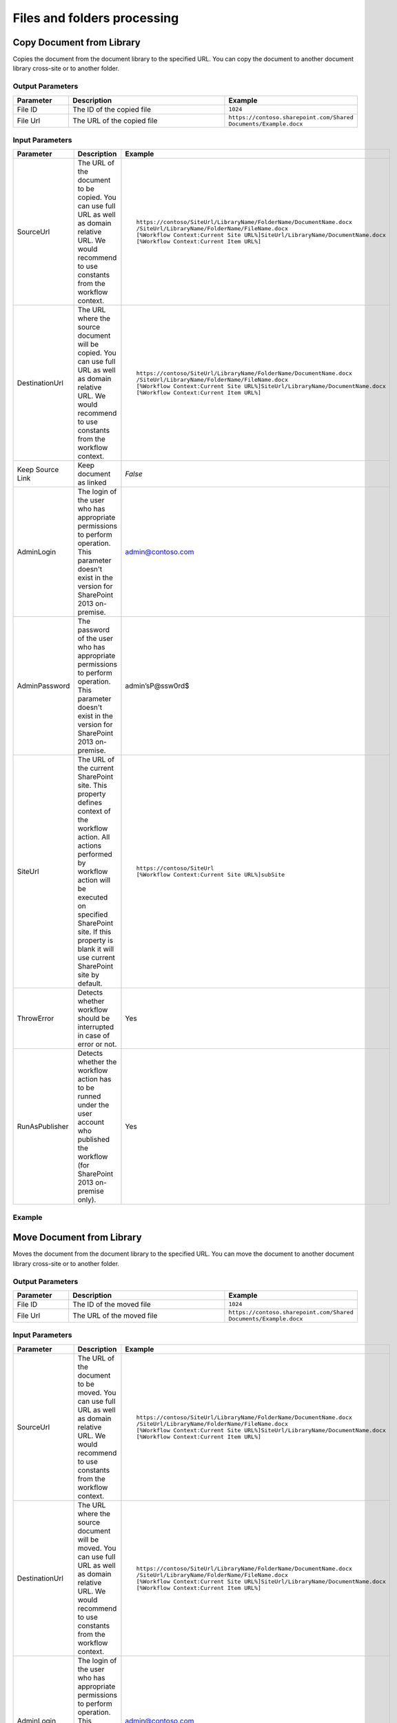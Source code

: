 Files and folders processing
==================================================


Copy Document from Library
--------------------------------------------------
Copies the document from the document library to the specified URL. You can copy the document to another document library cross-site or to another folder.

Output Parameters
~~~~~~~~~~~~~~~~~~~~~~~~~~~~~~~~~~~~~~~~~~~~~~~~~~
.. list-table::
    :header-rows: 1
    :widths: 10 30 20

    *  -  Parameter
       -  Description
       -  Example
    *  -  File ID
       -  The ID of the copied file
       -  ``1024``
    *  -  File Url
       -  The URL of the copied file
       -  ``https://contoso.sharepoint.com/Shared Documents/Example.docx``

Input Parameters
~~~~~~~~~~~~~~~~~~~~~~~~~~~~~~~~~~~~~~~~~~~~~~~~~~
.. list-table::
    :header-rows: 1
    :widths: 10 30 20

    *  -  Parameter
       -  Description
       -  Example
    *  -  SourceUrl
       -  The URL of the document to be copied. You can use full URL as well as domain relative URL. We would recommend to use constants from the workflow context.
       -  ::

            https://contoso/SiteUrl/LibraryName/FolderName/DocumentName.docx
            /SiteUrl/LibraryName/FolderName/FileName.docx 
            [%Workflow Context:Current Site URL%]SiteUrl/LibraryName/DocumentName.docx 
            [%Workflow Context:Current Item URL%]

    *  -  DestinationUrl
       -  The URL where the source document will be copied. You can use full URL as well as domain relative URL. We would recommend to use constants from the workflow context.
       -  ::

            https://contoso/SiteUrl/LibraryName/FolderName/DocumentName.docx
            /SiteUrl/LibraryName/FolderName/FileName.docx
            [%Workflow Context:Current Site URL%]SiteUrl/LibraryName/DocumentName.docx
            [%Workflow Context:Current Item URL%]

    *  -  Keep Source Link
       -  Keep document as linked
       -  `False`
    *  -  AdminLogin
       -  The login of the user who has appropriate permissions to perform operation. This parameter doesn't exist in the version for SharePoint 2013 on-premise.
       -  admin@contoso.com
    *  -  AdminPassword
       -  The password of the user who has appropriate permissions to perform operation. This parameter doesn't exist in the version for SharePoint 2013 on-premise.
       -  admin’sP@ssw0rd$
    *  -  SiteUrl
       -  The URL of the current SharePoint site. This property defines context of the workflow action. All actions performed by workflow action will be executed on specified SharePoint site. If this property is blank it will use current SharePoint site by default.
       -  ::

            https://contoso/SiteUrl
            [%Workflow Context:Current Site URL%]subSite

    *  -  ThrowError
       -  Detects whether workflow should be interrupted in case of error or not.
       -  Yes
    *  -  RunAsPublisher
       -  Detects whether the workflow action has to be runned under the user account who published the workflow (for SharePoint 2013 on-premise only).
       -  Yes


Example
~~~~~~~~~~~~~~~~~~~~~~~~~~~~~~~~~~~~~~~~~~~~~~~~~~
.. image:: /_static/img/CopyFile.png
   :alt: Copy file from one library to another SharePoint Online

Move Document from Library
--------------------------------------------------
Moves the document from the document library to the specified URL. You can move the document to another document library cross-site or to another folder.

Output Parameters
~~~~~~~~~~~~~~~~~~~~~~~~~~~~~~~~~~~~~~~~~~~~~~~~~~
.. list-table::
    :header-rows: 1
    :widths: 10 30 20

    *  -  Parameter
       -  Description
       -  Example
    *  -  File ID
       -  The ID of the moved file
       -  ``1024``
    *  -  File Url
       -  The URL of the moved file
       -  ``https://contoso.sharepoint.com/Shared Documents/Example.docx``

Input Parameters
~~~~~~~~~~~~~~~~~~~~~~~~~~~~~~~~~~~~~~~~~~~~~~~~~~
.. list-table::
    :header-rows: 1
    :widths: 10 30 20

    *  -  Parameter
       -  Description
       -  Example
    *  -  SourceUrl
       -  The URL of the document to be moved. You can use full URL as well as domain relative URL. We would recommend to use constants from the workflow context.
       -  ::

            https://contoso/SiteUrl/LibraryName/FolderName/DocumentName.docx
            /SiteUrl/LibraryName/FolderName/FileName.docx 
            [%Workflow Context:Current Site URL%]SiteUrl/LibraryName/DocumentName.docx 
            [%Workflow Context:Current Item URL%]

    *  -  DestinationUrl
       -  The URL where the source document will be moved. You can use full URL as well as domain relative URL. We would recommend to use constants from the workflow context.
       -  ::

            https://contoso/SiteUrl/LibraryName/FolderName/DocumentName.docx
            /SiteUrl/LibraryName/FolderName/FileName.docx
            [%Workflow Context:Current Site URL%]SiteUrl/LibraryName/DocumentName.docx
            [%Workflow Context:Current Item URL%]

    *  -  AdminLogin
       -  The login of the user who has appropriate permissions to perform operation. This parameter doesn't exist in the version for SharePoint 2013 on-premise.
       -  admin@contoso.com
    *  -  AdminPassword
       -  The password of the user who has appropriate permissions to perform operation. This parameter doesn't exist in the version for SharePoint 2013 on-premise.
       -  admin’sP@ssw0rd$
    *  -  SiteUrl
       -  The URL of the current SharePoint site. This property defines context of the workflow action. All actions performed by workflow action will be executed on specified SharePoint site. If this property is blank it will use current SharePoint site by default.
       -  ::

            https://contoso/SiteUrl
            [%Workflow Context:Current Site URL%]subSite

    *  -  ThrowError
       -  Detects whether workflow should be interrupted in case of error or not.
       -  Yes
    *  -  RunAsPublisher
       -  Detects whether the workflow action has to be runned under the user account who published the workflow (for SharePoint 2013 on-premise only).
       -  Yes


Example
~~~~~~~~~~~~~~~~~~~~~~~~~~~~~~~~~~~~~~~~~~~~~~~~~~
.. image:: /_static/img/MoveFile.png
   :alt: Move file to another document library SharePoint Online

Remove Document by URL
--------------------------------------------------
Remove the document by a specific URL 

Input Parameters
~~~~~~~~~~~~~~~~~~~~~~~~~~~~~~~~~~~~~~~~~~~~~~~~~~
.. list-table::
    :header-rows: 1
    :widths: 10 30 20

    *  -  Parameter
       -  Description
       -  Example
    *  -  SourceUrl
       -  The URL of the document to be removed. You can use full URL as well as domain relative URL. We would recommend to use constants from the workflow context.
       -  ::

            https://contoso/SiteUrl/LibraryName/FolderName/DocumentName.docx
            /SiteUrl/LibraryName/FolderName/FileName.docx 
            [%Workflow Context:Current Site URL%]SiteUrl/LibraryName/DocumentName.docx 
            [%Workflow Context:Current Item URL%]

    *  -  AdminLogin
       -  The login of the user who has appropriate permissions to perform operation. This parameter doesn't exist in the version for SharePoint 2013 on-premise.
       -  admin@contoso.com
    *  -  AdminPassword
       -  The password of the user who has appropriate permissions to perform operation. This parameter doesn't exist in the version for SharePoint 2013 on-premise.
       -  admin’sP@ssw0rd$
    *  -  SiteUrl
       -  The URL of the current SharePoint site. This property defines context of the workflow action. All actions performed by workflow action will be executed on specified SharePoint site. If this property is blank it will use current SharePoint site by default.
       -  ::

            https://contoso/SiteUrl
            [%Workflow Context:Current Site URL%]subSite

    *  -  ThrowError
       -  Detects whether workflow should be interrupted in case of error or not.
       -  Yes
    *  -  RunAsPublisher
       -  Detects whether the workflow action has to be runned under the user account who published the workflow (for SharePoint 2013 on-premise only).
       -  Yes


Example
~~~~~~~~~~~~~~~~~~~~~~~~~~~~~~~~~~~~~~~~~~~~~~~~~~
.. image:: /_static/img/RemoveFile.png
   :alt: Remove file by a URL

Copy DocumentSet
--------------------------------------------------
It copies the document set from the document library to the specified URL. You can copy the document sets to another document library cross-site or to another folder.

Output Parameters
~~~~~~~~~~~~~~~~~~~~~~~~~~~~~~~~~~~~~~~~~~~~~~~~~~
.. list-table::
    :header-rows: 1
    :widths: 10 30 20

    *  -  Parameter
       -  Description
       -  Example
    *  -  DocSet ID
       -  The ID of the moved Document Set
       -  ``1025``
    *  -  DocSet Url 
       -  The URL of the moved Document Set
       -  ``https://contoso.sharepoint.com/Shared Documents/Example``


Input Parameters
~~~~~~~~~~~~~~~~~~~~~~~~~~~~~~~~~~~~~~~~~~~~~~~~~~
.. list-table::
    :header-rows: 1
    :widths: 10 30 20

    *  -  Parameter
       -  Description
       -  Example
    *  -  SourceUrl
       -  The URL of the document set to be copied. You can use full URL as well as domain relative URL. We would recommend to use constants from the workflow context.
       -  ::

            https://contoso/SiteUrl/LibraryName/DocSetName
            /SiteUrl/LibraryName/FolderName/DocSetName
            [%Workflow Context:Current Site URL%]SiteUrl/LibraryName/DocumentSetName
            [%Workflow Context:Current Item URL%]

    *  -  DestinationUrl
       -  The URL where the source document set will be copied. You can use full URL as well as domain relative URL. We would recommend to use constants from the workflow context.
          ``If the url ends with slash '/' the document sets will be placed in this folder without name changes. Otherwise the Document set will be renamed.``

       -  ::

            https://contoso/SiteUrl/LibraryName/FolderName/
            /SiteUrl/LibraryName/FolderName/
            [%Workflow Context:Current Site URL%]SiteUrl/LibraryName/DocSetName

    *  -  AdminLogin
       -  The login of the user who has appropriate permissions to perform operation. This parameter doesn't exist in the version for SharePoint 2013 on-premise.
       -  admin@contoso.com
    *  -  AdminPassword
       -  The password of the user who has appropriate permissions to perform operation. This parameter doesn't exist in the version for SharePoint 2013 on-premise.
       -  admin’sP@ssw0rd$
    *  -  SiteUrl
       -  The URL of the current SharePoint site. This property defines context of the workflow action. All actions performed by workflow action will be executed on specified SharePoint site. If this property is blank it will use current SharePoint site by default.
       -  ::

            https://contoso/SiteUrl
            [%Workflow Context:Current Site URL%]subSite

    *  -  ThrowError
       -  Detects whether workflow should be interrupted in case of error or not.
       -  Yes
    *  -  RunAsPublisher
       -  Detects whether the workflow action has to be runned under the user account who published the workflow (for SharePoint 2013 on-premise only).
       -  Yes

Example
~~~~~~~~~~~~~~~~~~~~~~~~~~~~~~~~~~~~~~~~~~~~~~~~~~
.. image:: /_static/img/CopyDocSetTo.png
   :alt: Copy document set from one library to another in SharePoint Online

Move DocumentSet
--------------------------------------------------
It moves the document set from the document library to the specified URL. You can move the document sets to another document library cross-site or to another folder.

Output Parameters
~~~~~~~~~~~~~~~~~~~~~~~~~~~~~~~~~~~~~~~~~~~~~~~~~~
.. list-table::
    :header-rows: 1
    :widths: 10 30 20

    *  -  Parameter
       -  Description
       -  Example
    *  -  DocSet ID
       -  The ID of the moved Document Set
       -  ``1025``
    *  -  DocSet Url 
       -  The URL of the moved Document Set
       -  ``https://contoso.sharepoint.com/Shared Documents/Example``


Input Parameters
~~~~~~~~~~~~~~~~~~~~~~~~~~~~~~~~~~~~~~~~~~~~~~~~~~
.. list-table::
    :header-rows: 1
    :widths: 10 30 20

    *  -  Parameter
       -  Description
       -  Example
    *  -  SourceUrl
       -  The URL of the document set to be copied. You can use full URL as well as domain relative URL. We would recommend to use constants from the workflow context.
       -  ::

            https://contoso/SiteUrl/LibraryName/DocSetName
            /SiteUrl/LibraryName/FolderName/DocSetName
            [%Workflow Context:Current Site URL%]SiteUrl/LibraryName/DocumentSetName
            [%Workflow Context:Current Item URL%]

    *  -  DestinationUrl
       -  The URL where the source document set will be copied. You can use full URL as well as domain relative URL. We would recommend to use constants from the workflow context.
          ``If the url ends with slash '/' the document sets will be placed in this folder without name changes. Otherwise the Document set will be renamed.``

       -  ::

            https://contoso/SiteUrl/LibraryName/FolderName/
            /SiteUrl/LibraryName/FolderName/
            [%Workflow Context:Current Site URL%]SiteUrl/LibraryName/DocSetName

    *  -  AdminLogin
       -  The login of the user who has appropriate permissions to perform operation. This parameter doesn't exist in the version for SharePoint 2013 on-premise.
       -  admin@contoso.com
    *  -  AdminPassword
       -  The password of the user who has appropriate permissions to perform operation. This parameter doesn't exist in the version for SharePoint 2013 on-premise.
       -  admin’sP@ssw0rd$
    *  -  SiteUrl
       -  The URL of the current SharePoint site. This property defines context of the workflow action. All actions performed by workflow action will be executed on specified SharePoint site. If this property is blank it will use current SharePoint site by default.
       -  ::

            https://contoso/SiteUrl
            [%Workflow Context:Current Site URL%]subSite

    *  -  ThrowError
       -  Detects whether workflow should be interrupted in case of error or not.
       -  Yes
    *  -  RunAsPublisher
       -  Detects whether the workflow action has to be runned under the user account who published the workflow (for SharePoint 2013 on-premise only).
       -  Yes

Example
~~~~~~~~~~~~~~~~~~~~~~~~~~~~~~~~~~~~~~~~~~~~~~~~~~
.. image:: /_static/img/CopyDocSetTo.png
   :alt: Copy document set from one library to another in SharePoint Online


Create Folder by URL
--------------------------------------------------
Creates a new folder in the document library by the specified path

Output Parameters
~~~~~~~~~~~~~~~~~~~~~~~~~~~~~~~~~~~~~~~~~~~~~~~~~~
.. list-table::
    :header-rows: 1
    :widths: 10 30 20

    *  -  Parameter
       -  Description
       -  Example
    *  -  Folder ID
       -  The ID of the created folder
       -  ``1026``


Input Parameters
~~~~~~~~~~~~~~~~~~~~~~~~~~~~~~~~~~~~~~~~~~~~~~~~~~
.. list-table::
    :header-rows: 1
    :widths: 10 30 20

    *  -  Parameter
       -  Description
       -  Example
    *  -  Folder Url
       -  The Url of the folder. If you specify full path, you can create several folders.
       -  ::

            https://contoso/SiteUrl/LibraryName/SiteUrl/LibraryName1/SubLib2
            [%Workflow Context:Current Site URL%]SiteUrl/LibraryName

    *  -  AdminLogin
       -  The login of the user who has appropriate permissions to perform operation. This parameter doesn't exist in the version for SharePoint 2013 on-premise.
       -  admin@contoso.com
    *  -  AdminPassword
       -  The password of the user who has appropriate permissions to perform operation. This parameter doesn't exist in the version for SharePoint 2013 on-premise.
       -  admin’sP@ssw0rd$
    *  -  SiteUrl
       -  The URL of the current SharePoint site. This property defines context of the workflow action. All actions performed by workflow action will be executed on specified SharePoint site. If this property is blank it will use current SharePoint site by default.
       -  ::

            https://contoso/SiteUrl
            [%Workflow Context:Current Site URL%]subSite

    *  -  ThrowError
       -  Detects whether workflow should be interrupted in case of error or not.
       -  Yes
    *  -  RunAsPublisher
       -  Detects whether the workflow action has to be runned under the user account who published the workflow (for SharePoint 2013 on-premise only).
       -  Yes


Example
~~~~~~~~~~~~~~~~~~~~~~~~~~~~~~~~~~~~~~~~~~~~~~~~~~
.. image:: /_static/img/CreateFolder.png
   :alt: Create folder in document library SharePoint Online

Create Folder in list
--------------------------------------------------
Creates a new folder in the document library or list using the specified path.

Input Parameters
~~~~~~~~~~~~~~~~~~~~~~~~~~~~~~~~~~~~~~~~~~~~~~~~~~
.. list-table::
    :header-rows: 1
    :widths: 10 30 20

    *  -  Parameter
       -  Description
       -  Example
    *  -  Target List Url
       -  The URL of the library of list where the folder will be created. You can use full URL as well as domain relative URL. We would recommend to use constants from the workflow context.
       -  ::

            https://contoso/SiteUrl/LibraryName/SiteUrl/LibraryName
            [%Workflow Context:Current Site URL%]SiteUrl/LibraryName

    *  -  TargetPath
       -  The path where the folder will be created. The workflow action will create all folders included into the path.
       -  ``Projects/Project1Documents/2014 June``
    *  -  AdminLogin
       -  The login of the user who has appropriate permissions to perform operation. This parameter doesn't exist in the version for SharePoint 2013 on-premise.
       -  admin@contoso.com
    *  -  AdminPassword
       -  The password of the user who has appropriate permissions to perform operation. This parameter doesn't exist in the version for SharePoint 2013 on-premise.
       -  admin’sP@ssw0rd$
    *  -  SiteUrl
       -  The URL of the current SharePoint site. This property defines context of the workflow action. All actions performed by workflow action will be executed on specified SharePoint site. If this property is blank it will use current SharePoint site by default.
       -  ::

            https://contoso/SiteUrl
            [%Workflow Context:Current Site URL%]subSite

    *  -  ThrowError
       -  Detects whether workflow should be interrupted in case of error or not.
       -  Yes
    *  -  RunAsPublisher
       -  Detects whether the workflow action has to be runned under the user account who published the workflow (for SharePoint 2013 on-premise only).
       -  Yes


Example
~~~~~~~~~~~~~~~~~~~~~~~~~~~~~~~~~~~~~~~~~~~~~~~~~~
.. image:: /_static/img/CreateFolder.png
   :alt: Create folder in document library SharePoint Online

Remove Folder by Url
--------------------------------------------------
Removes the folder from the document library or list by the specified Url

Input Parameters
~~~~~~~~~~~~~~~~~~~~~~~~~~~~~~~~~~~~~~~~~~~~~~~~~~
.. list-table::
    :header-rows: 1
    :widths: 10 30 20

    *  -  Parameter
       -  Description
       -  Example
    *  -  Folder Url
       -  The URL of the library where the source folder will be removed. You can use full URL as well as domain relative URL. We would recommend to use constants from the workflow context.
       -  ::

            https://contoso/SiteUrl/LibraryName/SiteUrl/LibraryName
            [%Workflow Context:Current Site URL%]SiteUrl/LibraryName

    *  -  AdminLogin
       -  The login of the user who has appropriate permissions to perform operation. This parameter doesn't exist in the version for SharePoint 2013 on-premise.
       -  admin@contoso.com
    *  -  AdminPassword
       -  The password of the user who has appropriate permissions to perform operation. This parameter doesn't exist in the version for SharePoint 2013 on-premise.
       -  admin’sP@ssw0rd$
    *  -  SiteUrl
       -  The URL of the current SharePoint site. This property defines context of the workflow action. All actions performed by workflow action will be executed on specified SharePoint site. If this property is blank it will use current SharePoint site by default.
       -  ::

            https://contoso/SiteUrl
            [%Workflow Context:Current Site URL%]subSite

    *  -  ThrowError
       -  Detects whether workflow should be interrupted in case of error or not.
       -  Yes
    *  -  RunAsPublisher
       -  Detects whether the workflow action has to be runned under the user account who published the workflow (for SharePoint 2013 on-premise only).
       -  Yes


Example
~~~~~~~~~~~~~~~~~~~~~~~~~~~~~~~~~~~~~~~~~~~~~~~~~~
.. image:: /_static/img/RemoveFolderByUrl.png 
   :alt: Remove specific folder SharePoint Online

Copy Folder from Library
--------------------------------------------------
Copies the folder from the document library to the specified URL. You can copy the folder to another document library cross-site or to another folder.

Output Parameters
~~~~~~~~~~~~~~~~~~~~~~~~~~~~~~~~~~~~~~~~~~~~~~~~~~
.. list-table::
    :header-rows: 1
    :widths: 10 30 20

    *  -  Parameter
       -  Description
       -  Example
    *  -  Folder ID
       -  The ID of the moved Document Set
       -  ``1030``
    *  -  Folder Url 
       -  The URL of the moved Document Set
       -  ``https://contoso.sharepoint.com/Shared Documents/Example``

Input Input Parameters
~~~~~~~~~~~~~~~~~~~~~~~~~~~~~~~~~~~~~~~~~~~~~~~~~~
.. list-table::
    :header-rows: 1
    :widths: 10 30 20

    *  -  Parameter
       -  Description
       -  Example
    *  -  Source folder url
       -  The URL of the folder to be copied. You can use full URL as well as domain relative URL. We would recommend to use constants from the workflow context.
       -  ::

            https://contoso/SiteUrl/LibraryName/FolderName/
            /SiteUrl/LibraryName/FolderName
            [%Workflow Context:Current Site URL%]SiteUrl/LibraryName

    *  -  Destination folder url
       -  The URL of the library where the source folder will be copied. You can use full URL as well as domain relative URL. We would recommend to use constants from the workflow context.
       -  ::

            https://contoso/SiteUrl/LibraryName/SiteUrl/LibraryName/Folder1
            [%Workflow Context:Current Site URL%]SiteUrl/LibraryName/

    *  -  AdminLogin
       -  The login of the user who has appropriate permissions to perform operation. This parameter doesn't exist in the version for SharePoint 2013 on-premise.
       -  admin@contoso.com
    *  -  AdminPassword
       -  The password of the user who has appropriate permissions to perform operation. This parameter doesn't exist in the version for SharePoint 2013 on-premise.
       -  admin’sP@ssw0rd$
    *  -  SiteUrl
       -  The URL of the current SharePoint site. This property defines context of the workflow action. All actions performed by workflow action will be executed on specified SharePoint site. If this property is blank it will use current SharePoint site by default.
       -  ::

            https://contoso/SiteUrl
            [%Workflow Context:Current Site URL%]subSite

    *  -  ThrowError
       -  Detects whether workflow should be interrupted in case of error or not.
       -  Yes
    *  -  RunAsPublisher
       -  Detects whether the workflow action has to be runned under the user account who published the workflow (for SharePoint 2013 on-premise only).
       -  Yes


Example
~~~~~~~~~~~~~~~~~~~~~~~~~~~~~~~~~~~~~~~~~~~~~~~~~~
.. image:: /_static/img/CopyFolderFromLib.png 
   :alt: Copy folder from one library to another SharePoint Online

Move Folder from Library
--------------------------------------------------
Moves the folder from the document library to the specified URL. You can move the folder to another document library cross-site or to another folder.

Output Parameters
~~~~~~~~~~~~~~~~~~~~~~~~~~~~~~~~~~~~~~~~~~~~~~~~~~
.. list-table::
    :header-rows: 1
    :widths: 10 30 20

    *  -  Parameter
       -  Description
       -  Example
    *  -  Folder ID
       -  The ID of the moved Document Set
       -  ``1030``
    *  -  Folder Url 
       -  The URL of the moved Document Set
       -  ``https://contoso.sharepoint.com/Shared Documents/Example``

Input Parameters
~~~~~~~~~~~~~~~~~~~~~~~~~~~~~~~~~~~~~~~~~~~~~~~~~~
.. list-table::
    :header-rows: 1
    :widths: 10 30 20

    *  -  Parameter
       -  Description
       -  Example
    *  -  Source folder url
       -  The URL of the folder to be copied. You can use full URL as well as domain relative URL. We would recommend to use constants from the workflow context.
       -  ::

            https://contoso/SiteUrl/LibraryName/FolderName/
            /SiteUrl/LibraryName/FolderName
            [%Workflow Context:Current Site URL%]SiteUrl/LibraryName

    *  -  Destination folder Url
       -  The URL of the library where the source folder will be copied. You can use full URL as well as domain relative URL. We would recommend to use constants from the workflow context.
       -  ::

            https://contoso/SiteUrl/LibraryName/SiteUrl/LibraryName
            [%Workflow Context:Current Site URL%]SiteUrl/LibraryName/

    *  -  AdminLogin
       -  The login of the user who has appropriate permissions to perform operation. This parameter doesn't exist in the version for SharePoint 2013 on-premise.
       -  admin@contoso.com
    *  -  AdminPassword
       -  The password of the user who has appropriate permissions to perform operation. This parameter doesn't exist in the version for SharePoint 2013 on-premise.
       -  admin’sP@ssw0rd$
    *  -  SiteUrl
       -  The URL of the current SharePoint site. This property defines context of the workflow action. All actions performed by workflow action will be executed on specified SharePoint site. If this property is blank it will use current SharePoint site by default.
       -  ::

            https://contoso/SiteUrl
            [%Workflow Context:Current Site URL%]subSite

    *  -  ThrowError
       -  Detects whether workflow should be interrupted in case of error or not.
       -  Yes
    *  -  RunAsPublisher
       -  Detects whether the workflow action has to be runned under the user account who published the workflow (for SharePoint 2013 on-premise only).
       -  Yes


Example
~~~~~~~~~~~~~~~~~~~~~~~~~~~~~~~~~~~~~~~~~~~~~~~~~~
.. image:: /_static/img/MoveFolderFromUrl.png 
   :alt: Move folder to another document library SharePoint Online

